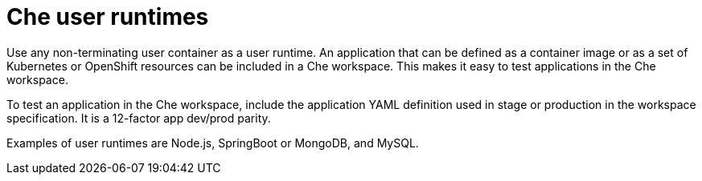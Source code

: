 [id="che-user-runtimes_{context}"]
= Che user runtimes

Use any non-terminating user container as a user runtime. An application that can be defined as a container image or as a set of Kubernetes or OpenShift resources can be included in a Che workspace. This makes it easy to test applications in the Che workspace.

To test an application in the Che workspace, include the application YAML definition used in stage or production in the workspace specification. It is a 12-factor app dev/prod parity.

Examples of user runtimes are Node.js, SpringBoot or MongoDB, and MySQL.

